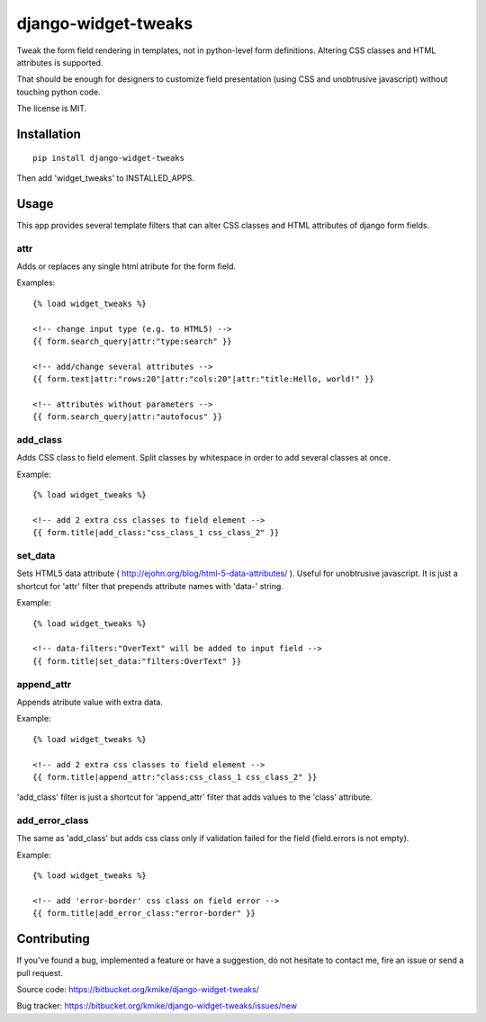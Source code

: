 ====================
django-widget-tweaks
====================

Tweak the form field rendering in templates, not in python-level
form definitions. Altering CSS classes and HTML attributes is supported.

That should be enough for designers to customize field presentation (using
CSS and unobtrusive javascript) without touching python code.

The license is MIT.

Installation
============

::

    pip install django-widget-tweaks

Then add 'widget_tweaks' to INSTALLED_APPS.

Usage
=====

This app provides several template filters that can alter CSS classes and
HTML attributes of django form fields.

attr
----
Adds or replaces any single html atribute for the form field.

Examples::

    {% load widget_tweaks %}

    <!-- change input type (e.g. to HTML5) -->
    {{ form.search_query|attr:"type:search" }}

    <!-- add/change several attributes -->
    {{ form.text|attr:"rows:20"|attr:"cols:20"|attr:"title:Hello, world!" }}

    <!-- attributes without parameters -->
    {{ form.search_query|attr:"autofocus" }}


add_class
---------

Adds CSS class to field element. Split classes by whitespace in order to add
several classes at once.

Example::

    {% load widget_tweaks %}

    <!-- add 2 extra css classes to field element -->
    {{ form.title|add_class:"css_class_1 css_class_2" }}

set_data
--------

Sets HTML5 data attribute ( http://ejohn.org/blog/html-5-data-attributes/ ).
Useful for unobtrusive javascript. It is just a shortcut for 'attr' filter
that prepends attribute names with 'data-' string.

Example::

    {% load widget_tweaks %}

    <!-- data-filters:"OverText" will be added to input field -->
    {{ form.title|set_data:"filters:OverText" }}

append_attr
-----------

Appends atribute value with extra data.

Example::

    {% load widget_tweaks %}

    <!-- add 2 extra css classes to field element -->
    {{ form.title|append_attr:"class:css_class_1 css_class_2" }}

'add_class' filter is just a shortcut for 'append_attr' filter that
adds values to the 'class' attribute.

add_error_class
---------------

The same as 'add_class' but adds css class only if validation failed for
the field (field.errors is not empty). 

Example::

    {% load widget_tweaks %}

    <!-- add 'error-border' css class on field error -->
    {{ form.title|add_error_class:"error-border" }}


Contributing
============

If you've found a bug, implemented a feature or have a suggestion,
do not hesitate to contact me, fire an issue or send a pull request.

Source code: https://bitbucket.org/kmike/django-widget-tweaks/

Bug tracker: https://bitbucket.org/kmike/django-widget-tweaks/issues/new
